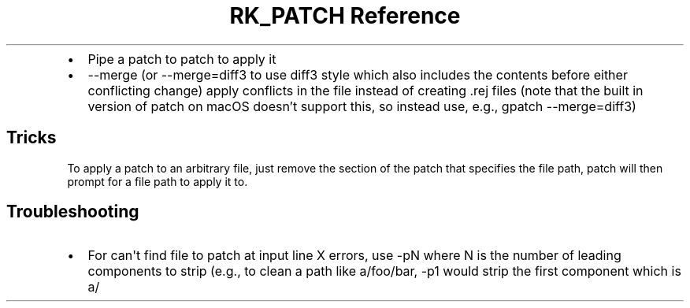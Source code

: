 .\" Automatically generated by Pandoc 3.6.3
.\"
.TH "RK_PATCH Reference" "" "" ""
.IP \[bu] 2
Pipe a patch to \f[CR]patch\f[R] to apply it
.IP \[bu] 2
\f[CR]\-\-merge\f[R] (or \f[CR]\-\-merge=diff3\f[R] to use
\f[CR]diff3\f[R] style which also includes the contents before either
conflicting change) apply conflicts in the file instead of creating
\f[CR].rej\f[R] files (note that the built in version of
\f[CR]patch\f[R] on macOS doesn\[cq]t support this, so instead use,
e.g., \f[CR]gpatch \-\-merge=diff3\f[R])
.SH Tricks
To apply a patch to an arbitrary file, just remove the section of the
patch that specifies the file path, \f[CR]patch\f[R] will then prompt
for a file path to apply it to.
.SH Troubleshooting
.IP \[bu] 2
For \f[CR]can\[aq]t find file to patch at input line X\f[R] errors, use
\f[CR]\-pN\f[R] where \f[CR]N\f[R] is the number of leading components
to strip (e.g., to clean a path like \f[CR]a/foo/bar\f[R],
\f[CR]\-p1\f[R] would strip the first component which is \f[CR]a/\f[R]
